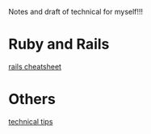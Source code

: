 Notes and draft of technical for myself!!!
* Ruby and Rails
[[file:rails_cheatsheet.html][rails cheatsheet]]
* Others
[[file:tech_tips.html][technical tips]]
